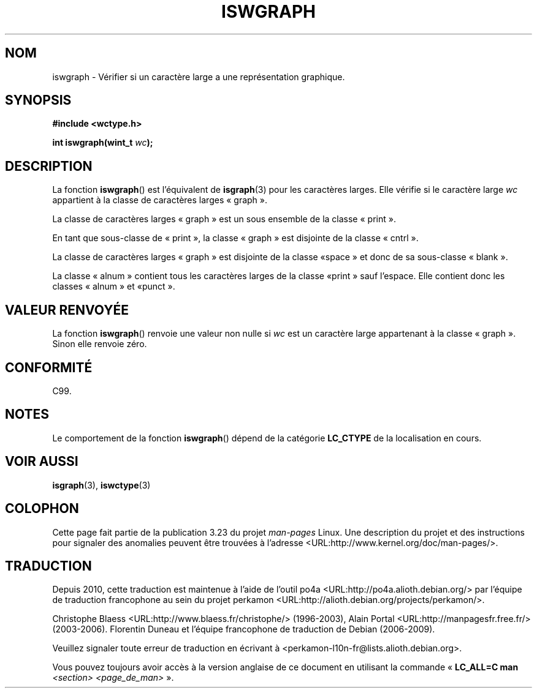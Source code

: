 .\" Copyright (c) Bruno Haible <haible@clisp.cons.org>
.\"
.\" This is free documentation; you can redistribute it and/or
.\" modify it under the terms of the GNU General Public License as
.\" published by the Free Software Foundation; either version 2 of
.\" the License, or (at your option) any later version.
.\"
.\" References consulted:
.\"   GNU glibc-2 source code and manual
.\"   Dinkumware C library reference http://www.dinkumware.com/
.\"   OpenGroup's Single Unix specification http://www.UNIX-systems.org/online.html
.\"   ISO/IEC 9899:1999
.\"
.\"*******************************************************************
.\"
.\" This file was generated with po4a. Translate the source file.
.\"
.\"*******************************************************************
.TH ISWGRAPH 3 "25 juillet 1999" GNU "Manuel du programmeur Linux"
.SH NOM
iswgraph \- Vérifier si un caractère large a une représentation graphique.
.SH SYNOPSIS
.nf
\fB#include <wctype.h>\fP
.sp
\fBint iswgraph(wint_t \fP\fIwc\fP\fB);\fP
.fi
.SH DESCRIPTION
La fonction \fBiswgraph\fP() est l'équivalent de \fBisgraph\fP(3) pour les
caractères larges. Elle vérifie si le caractère large \fIwc\fP appartient à la
classe de caractères larges «\ graph\ ».
.PP
La classe de caractères larges «\ graph\ » est un sous ensemble de la classe
«\ print\ ».
.PP
En tant que sous\-classe de «\ print\ », la classe «\ graph\ » est disjointe
de la classe «\ cntrl\ ».
.PP
.\" Note: UNIX98 (susv2/xbd/locale.html) says that "graph" and "space" may
.\" have characters in common, except U+0020. But C99 (ISO/IEC 9899:1999
.\" section 7.25.2.1.10) says that "space" and "graph" are disjoint.
La classe de caractères larges «\ graph\ » est disjointe de la classe «\
space\ » et donc de sa sous\-classe «\ blank\ ».
.PP
La classe «\ alnum\ » contient tous les caractères larges de la classe «\
print\ » sauf l'espace. Elle contient donc les classes «\ alnum\ » et «\
punct\ ».
.SH "VALEUR RENVOYÉE"
La fonction \fBiswgraph\fP() renvoie une valeur non nulle si \fIwc\fP est un
caractère large appartenant à la classe «\ graph\ ». Sinon elle renvoie
zéro.
.SH CONFORMITÉ
C99.
.SH NOTES
Le comportement de la fonction \fBiswgraph\fP() dépend de la catégorie
\fBLC_CTYPE\fP de la localisation en cours.
.SH "VOIR AUSSI"
\fBisgraph\fP(3), \fBiswctype\fP(3)
.SH COLOPHON
Cette page fait partie de la publication 3.23 du projet \fIman\-pages\fP
Linux. Une description du projet et des instructions pour signaler des
anomalies peuvent être trouvées à l'adresse
<URL:http://www.kernel.org/doc/man\-pages/>.
.SH TRADUCTION
Depuis 2010, cette traduction est maintenue à l'aide de l'outil
po4a <URL:http://po4a.alioth.debian.org/> par l'équipe de
traduction francophone au sein du projet perkamon
<URL:http://alioth.debian.org/projects/perkamon/>.
.PP
Christophe Blaess <URL:http://www.blaess.fr/christophe/> (1996-2003),
Alain Portal <URL:http://manpagesfr.free.fr/> (2003-2006).
Florentin Duneau et l'équipe francophone de traduction de Debian\ (2006-2009).
.PP
Veuillez signaler toute erreur de traduction en écrivant à
<perkamon\-l10n\-fr@lists.alioth.debian.org>.
.PP
Vous pouvez toujours avoir accès à la version anglaise de ce document en
utilisant la commande
«\ \fBLC_ALL=C\ man\fR \fI<section>\fR\ \fI<page_de_man>\fR\ ».
